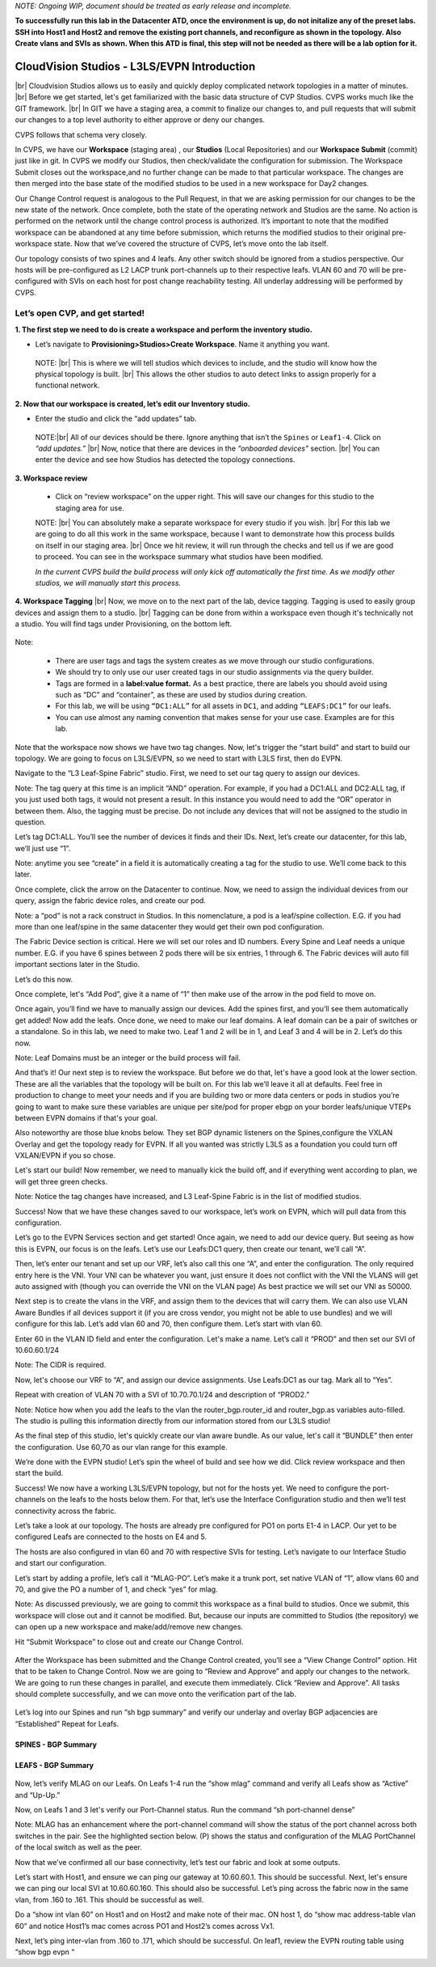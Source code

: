 .. # define a hard line break for HTML
.. |br| raw:: html

   <br />

*NOTE: Ongoing WIP, document should be treated as early release and incomplete.*

**To successfully run this lab in the Datacenter ATD, once the environment is up, do not initalize any of the preset labs. SSH into Host1 and Host2 and remove the existing port channels, and reconfigure as shown in the topology. Also Create vlans and SVIs as shown. When this ATD is final, this step will not be needed as there will be a lab option for it.**

==============================================
CloudVision Studios  -  L3LS/EVPN Introduction
==============================================
|br| Cloudvision Studios allows us to easily and quickly deploy complicated network topologies in a matter of minutes. 
|br| Before we get started, let's get familiarized with the basic data structure of CVP Studios. 
CVPS works much like the GIT framework. 
|br| In GIT we have a staging area, a commit to finalize our changes to, and 
pull requests that will submit our changes to a top level authority to either approve or deny our changes. 


.. image:: images/cvp_studios_l3ls_evpn/1GIT.png
   :align: center
   
CVPS follows that schema very closely.


.. image:: images/cvp_studios_l3ls_evpn/2CVPSASGIT.png
   :align: center



In CVPS, we have our **Workspace** (staging area) , our **Studios** (Local Repositories) and our **Workspace Submit** (commit) just like in git. 
In CVPS we modify our Studios, then check/validate the configuration for submission. 
The Workspace Submit closes out the workspace,and no further change can be made to that particular workspace. 
The changes are then merged into the base state of the modified studios to be used in a new workspace for Day2 changes. 

Our Change Control request is analogous to the Pull Request, in that we are asking permission for our changes to be the new state of the network. 
Once complete, both the state of the operating network and Studios are the same. 
No action is performed on the network until the change control process is authorized.
It’s important to note that the modified workspace can be abandoned at any time before submission, which returns the modified studios to their original pre-workspace state. 
Now that we’ve covered the structure of CVPS, let’s move onto the lab itself. 

Our topology consists of two spines and 4 leafs.  Any other switch should be ignored from a studios perspective. 
Our hosts will be pre-configured as L2 LACP trunk port-channels up to their respective leafs. 
VLAN 60 and 70 will be pre-configured with SVIs on each host for post change reachability testing. 
All underlay addressing will be performed by CVPS.

.. image:: images/cvp_studios_l3ls_evpn/3TOPO.PNG
   :align: center
 
Let’s open CVP, and get started!
--------------------------------

**1. The first step we need to do is create a workspace and perform the inventory studio.**

- Let’s navigate to **Provisioning>Studios>Create Workspace**. Name it anything you want.

 NOTE: 
 |br| This is where we will tell studios which devices to include, and the studio will know how the physical topology is built.
 |br| This allows the other studios to auto detect links to assign properly for a functional network. 


.. image:: images/cvp_studios_l3ls_evpn/4WorkspaceIntro.gif
   :align: center

**2. Now that our workspace is created, let’s edit our Inventory studio.** 

- Enter the studio and click the “add updates” tab.
  
 NOTE:|br| All of our devices should be there. Ignore anything that isn’t the ``Spines`` or ``Leaf1-4``. 
 Click on *“add updates.”* |br| Now, notice that there are devices in the *“onboarded devices”* section. 
 |br| You can enter the device and see how Studios has detected the topology connections.

.. image:: images/cvp_studios_l3ls_evpn/5Inventory.gif
   :align: center

**3. Workspace review**
    
 - Click on “review workspace” on the upper right. This will save our changes for this studio to the staging area for use.
 
 NOTE: 
 |br| You can absolutely make a separate workspace for every studio if you wish. 
 |br| For this lab we are going to do all this work in the same workspace, because I want to demonstrate how this process builds on itself in our staging area. 
 |br| Once we hit review, it will run through the checks and tell us if we are good to proceed. 
 You can see in the workspace summary what studios have been modified. 

 *In the current CVPS build the build process will only kick off automatically the first time. As we modify other studios, we will manually start this process.*


 .. image:: images/cvp_studios_l3ls_evpn/6InventoryBuild.PNG
   :align: center

 

**4. Workspace Tagging** 
|br| Now, we move on to the next  part of the lab, device tagging. 
Tagging is used to easily group devices and assign them to a studio. 
|br| Tagging can be done from within a workspace even though it's technically not a studio. 
You will find tags under Provisioning, on the bottom left.  

 .. image:: images/cvp_studios_l3ls_evpn/7tagslocation.PNG
   :align: center

Note: 

  - There are user tags and tags the system creates as we move through our studio configurations. 
  - We should try to only use our user created tags in our studio assignments via the query builder.
  - Tags are formed in a **label:value format.** As a best practice, there are labels you should avoid using such as “DC” and “container”, as these are used by studios during creation. 
  -  For this lab, we will be using ``“DC1:ALL”`` for all assets in ``DC1``, and adding ``“LEAFS:DC1”`` for our leafs. 
  -  You can use almost any naming convention that makes sense for your use case. Examples are for this lab.

.. image:: images/cvp_studios_l3ls_evpn/8tagsprocess.gif
   :align: center

Note that the workspace now shows we have two tag changes. Now, let's trigger the “start build” and start to build our topology. We are going to focus on L3LS/EVPN, so we need to start with L3LS first, then do EVPN. 

Navigate to the “L3 Leaf-Spine Fabric” studio. First, we need to set our tag query to assign our devices. 

Note: The tag query at this time is an implicit “AND” operation. For example, if you had a DC1:ALL and DC2:ALL tag, if you just used both tags, it would not present a result. In this instance you would need to add the “OR” operator in between them. Also, the tagging must be precise. Do not include any devices that will not be assigned to the studio in question. 

Let’s tag DC1:ALL. You’ll see the number of devices it finds and their IDs. Next, let’s create our datacenter, for this lab, we’ll just use “1”. 

Note: anytime you see “create” in a field it is automatically creating a tag for the studio to use. We’ll come back to this later.  

.. image:: images/cvp_studios_l3ls_evpn/9L3LSPT1.gif
   :align: center

Once complete, click the arrow on the Datacenter to continue. Now, we need to assign the individual devices from our query, assign the fabric device roles, and create our pod. 

Note: a “pod” is not a rack construct in Studios. In this nomenclature, a pod is a leaf/spine collection. E.G. if you had more than one leaf/spine in the same datacenter they would get their own pod configuration. 

The Fabric Device section is critical. Here we will set our roles and ID numbers. Every Spine and Leaf needs a unique number. E.G. if you have 6 spines between 2 pods there will be six entries, 1 through 6. The Fabric devices will auto fill important sections later in the Studio. 

Let’s do this now. 

.. image:: images/cvp_studios_l3ls_evpn/10L3LSPT2.gif
   :align: center

Once complete, let's “Add Pod”, give it a name of “1” then make use of the arrow in the pod field to move on. 

Once again, you’ll find we have to manually assign our devices.  Add the spines first, and you’ll see them automatically get added! Now add the leafs. Once done, we need to make our leaf domains. A leaf domain can be a pair of switches or a standalone. So in this lab, we need to make two. Leaf 1 and 2 will be in 1, and Leaf 3 and 4 will be in 2. 
Let’s do this now. 

Note: Leaf Domains must be an integer or the build process will fail.

.. image:: images/cvp_studios_l3ls_evpn/11L3LSPT3.gif
   :align: center

And that’s it! Our next step is to review the workspace. But before we do that, let's have a good look  at the lower section. These are all the variables that the topology will be built on. For this lab we’ll leave it all at defaults. Feel free in production to change to meet your needs and if you are building two or more data centers or pods in studios you’re going to want to make sure these variables are unique per site/pod for proper ebgp on your border leafs/unique VTEPs between EVPN domains if that's your goal.

Also noteworthy are those blue knobs below. They set BGP dynamic listeners on the Spines,configure the VXLAN Overlay and get the topology ready for EVPN. If all you wanted was strictly L3LS as a foundation you could turn off VXLAN/EVPN if you so chose.      

.. image:: images/cvp_studios_l3ls_evpn/12L3LSPT4.PNG
   :align: center

Let's start our build! Now remember, we need to manually kick the build off, and if everything went according to plan, we will get three green checks. 

Note: Notice the tag changes have increased, and L3 Leaf-Spine Fabric is in the list of modified studios.  

.. image:: images/cvp_studios_l3ls_evpn/13L3LSPT5.gif
   :align: center

Success! Now that we have these changes saved to our workspace, let’s work on EVPN, which will pull data from this configuration. 

Let’s go to the EVPN Services section and get started! Once again, we need to add our device query. But seeing as how this is EVPN, our focus is on the leafs. Let’s use our Leafs:DC1 query, then create our tenant, we’ll call “A”. 

.. image:: images/cvp_studios_l3ls_evpn/14EVPNPT1.gif
   :align: center

Then, let’s enter our tenant and set up our VRF, let’s also call this one “A”, and enter the configuration. The only required entry here is the VNI. Your VNI can be whatever you want, just ensure it does not conflict with the VNI the VLANS will get auto assigned with (though you can override the VNI on the VLAN page) As best practice we will set our VNI as 50000.


.. image:: images/cvp_studios_l3ls_evpn/15EVPNPT2.gif
   :align: center


Next step is to create the vlans in the VRF, and assign them to the devices that will carry them. We can also use VLAN Aware Bundles if all devices support it (if you are cross vendor, you might not be able to use bundles) and we will configure for this lab. Let’s add vlan 60 and 70, then configure them. Let’s start with vlan 60.

Enter 60 in the VLAN ID field and enter the configuration. Let's make a name. Let’s call it “PROD” and then set our SVI of 10.60.60.1/24 

Note: The CIDR is required. 

Now, let's choose our VRF to “A”, and assign our device assignments. Use Leafs:DC1 as our tag.  Mark all to “Yes”. 

Repeat with creation of VLAN 70 with a SVI of 10.70.70.1/24 and description of “PROD2.”

.. image:: images/cvp_studios_l3ls_evpn/16EVPNPT3.gif
   :align: center

Note: Notice how when you add the leafs to the vlan the router_bgp.router_id and router_bgp.as variables auto-filled. The studio is pulling this information directly from our information stored from our L3LS studio! 

As the final step of this studio, let's quickly create our vlan aware bundle. As our value, let's call it “BUNDLE” then enter the configuration. Use 60,70 as our vlan range for this example.  

.. image:: images/cvp_studios_l3ls_evpn/16.1EVPNPT3.png
   :align: center

We’re done with the EVPN studio! Let’s spin the wheel of build and see how we did. Click review workspace and then start the build.  

.. image:: images/cvp_studios_l3ls_evpn/17EVPNPT4.gif
   :align: center

Success! We now have a working L3LS/EVPN topology, but not for the hosts yet. We need to configure the port-channels on the leafs to the hosts below them. For that, let’s use the Interface Configuration studio and then we’ll test connectivity across the fabric. 


Let’s take a look at our topology. The hosts are already pre configured for PO1 on ports E1-4 in LACP. Our yet to be configured Leafs are connected to the hosts on E4 and 5. 

.. image:: images/cvp_studios_l3ls_evpn/18-topoforPO.PNG
   :align: center

The hosts are also configured in vlan 60 and 70 with respective SVIs for testing. 
Let’s navigate to our Interface Studio and start our configuration. 

Let’s start by adding a profile, let’s call it “MLAG-PO”.  Let’s make it a trunk port, set native VLAN of “1”, allow vlans 60 and 70, and give the PO a number of 1, and check “yes” for mlag. 

.. image:: images/cvp_studios_l3ls_evpn/19-intstudio1.gif
   :align: center

   Now, let’s put our leafs in the search query and then apply our profile to ports E4 and E5 on each leaf pair.

   .. image:: images/cvp_studios_l3ls_evpn/20-intstudio1.gif
   :align: center

   Let’s review our workspace so we can kick off a build! Hit “Start Build” and you should get a successful build. Once your build is successful, we are going to  “Submit Workspace”.

Note:
As discussed previously, we are going to commit this workspace as a final build to studios. Once we submit, this workspace will close out and it cannot be modified. But, because our inputs are committed to Studios (the repository) we can open up a new workspace and make/add/remove new changes. 


Hit “Submit Workspace” to close out and create our Change Control. 
 
 .. image:: images/cvp_studios_l3ls_evpn/21-CC1.gif
   :align: center

After the Workspace has been submitted and the Change Control created, you’ll see a “View Change Control” option. Hit that to be taken to Change Control. Now we are going to “Review and Approve” and apply our changes to the network. We are going to run these changes in parallel, and execute them immediately. Click “Review and Approve”. All tasks should complete successfully, and we can move onto the verification part of the lab.

 .. image:: images/cvp_studios_l3ls_evpn/22-CC1.gif
   :align: center

Let’s log into our Spines and run “sh bgp summary” and verify our underlay and overlay BGP adjacencies are “Established” Repeat for Leafs. 

SPINES - BGP Summary
=================================
 .. image:: images/cvp_studios_l3ls_evpn/23-Verification1.PNG
   :align: center

LEAFS - BGP Summary
=================================

 .. image:: images/cvp_studios_l3ls_evpn/23-Verification2.PNG
   :align: center

Now, let’s verify MLAG on our Leafs. On Leafs 1-4 run the “show mlag” command and verify all Leafs show as “Active” and “Up-Up.”

.. image:: images/cvp_studios_l3ls_evpn/24-Verification2.PNG
   :align: center

Now, on Leafs 1 and 3 let's verify our Port-Channel status. 
Run the command “sh port-channel dense”

Note: MLAG has an enhancement where the port-channel command will show the status of the port channel across both switches in the pair. See the highlighted section below. (P) shows the status and configuration of the MLAG PortChannel of the local switch as well as the peer. 

.. image:: images/cvp_studios_l3ls_evpn/25-Verification2.PNG
   :align: center

Now that we’ve confirmed all our base connectivity, let’s test our fabric and look at some outputs. 


Let’s start with Host1, and ensure we can ping our gateway at 10.60.60.1. This should be successful. Next, let's ensure we can ping our local SVI at 10.60.60.160. This should also be successful. Let’s ping across the fabric now in the same vlan, from .160 to .161. This should be successful as well. 

Do a “show int vlan 60” on Host1 and on Host2 and make note of their mac. ON host 1, do “show mac address-table vlan 60” and notice Host1’s mac comes across PO1 and Host2’s comes across Vx1.

Next, let’s ping inter-vlan from .160 to .171, which should be successful. On leaf1, review the EVPN routing table using “show bgp evpn “


